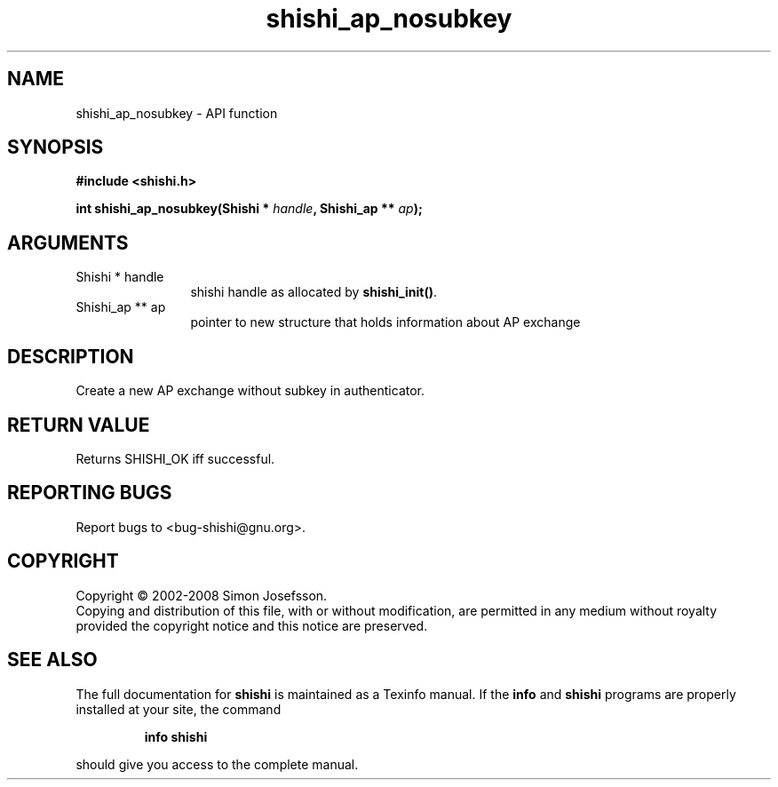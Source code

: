 .\" DO NOT MODIFY THIS FILE!  It was generated by gdoc.
.TH "shishi_ap_nosubkey" 3 "0.0.39" "shishi" "shishi"
.SH NAME
shishi_ap_nosubkey \- API function
.SH SYNOPSIS
.B #include <shishi.h>
.sp
.BI "int shishi_ap_nosubkey(Shishi * " handle ", Shishi_ap ** " ap ");"
.SH ARGUMENTS
.IP "Shishi * handle" 12
shishi handle as allocated by \fBshishi_init()\fP.
.IP "Shishi_ap ** ap" 12
pointer to new structure that holds information about AP exchange
.SH "DESCRIPTION"
Create a new AP exchange without subkey in authenticator.
.SH "RETURN VALUE"
Returns SHISHI_OK iff successful.
.SH "REPORTING BUGS"
Report bugs to <bug-shishi@gnu.org>.
.SH COPYRIGHT
Copyright \(co 2002-2008 Simon Josefsson.
.br
Copying and distribution of this file, with or without modification,
are permitted in any medium without royalty provided the copyright
notice and this notice are preserved.
.SH "SEE ALSO"
The full documentation for
.B shishi
is maintained as a Texinfo manual.  If the
.B info
and
.B shishi
programs are properly installed at your site, the command
.IP
.B info shishi
.PP
should give you access to the complete manual.
